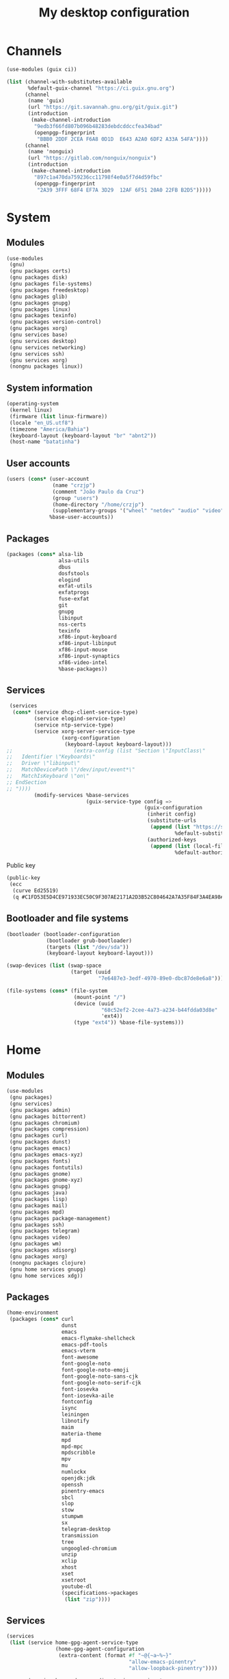 #+title: My desktop configuration

* Channels

#+begin_src scheme :tangle channels.scm
(use-modules (guix ci))

(list (channel-with-substitutes-available
       %default-guix-channel "https://ci.guix.gnu.org")
      (channel
       (name 'guix)
       (url "https://git.savannah.gnu.org/git/guix.git")
       (introduction
        (make-channel-introduction
         "9edb3f66fd807b096b48283debdcddccfea34bad"
         (openpgp-fingerprint
          "BBB0 2DDF 2CEA F6A8 0D1D  E643 A2A0 6DF2 A33A 54FA"))))
      (channel
       (name 'nonguix)
       (url "https://gitlab.com/nonguix/nonguix")
       (introduction
        (make-channel-introduction
         "897c1a470da759236cc11798f4e0a5f7d4d59fbc"
         (openpgp-fingerprint
          "2A39 3FFF 68F4 EF7A 3D29  12AF 6F51 20A0 22FB B2D5")))))
#+end_src

* System
:properties:
:header-args: :tangle system.scm
:end:

** Modules

#+begin_src scheme
(use-modules
 (gnu)
 (gnu packages certs)
 (gnu packages disk)
 (gnu packages file-systems)
 (gnu packages freedesktop)
 (gnu packages glib)
 (gnu packages gnupg)
 (gnu packages linux)
 (gnu packages texinfo)
 (gnu packages version-control)
 (gnu packages xorg)
 (gnu services base)
 (gnu services desktop)
 (gnu services networking)
 (gnu services ssh)
 (gnu services xorg)
 (nongnu packages linux))
#+end_src

** System information

#+begin_src scheme
(operating-system
 (kernel linux)
 (firmware (list linux-firmware))
 (locale "en_US.utf8")
 (timezone "America/Bahia")
 (keyboard-layout (keyboard-layout "br" "abnt2"))
 (host-name "batatinha")
#+end_src

** User accounts

#+begin_src scheme
 (users (cons* (user-account
                (name "crzjp")
                (comment "João Paulo da Cruz")
                (group "users")
                (home-directory "/home/crzjp")
                (supplementary-groups '("wheel" "netdev" "audio" "video" "input" "tty")))
               %base-user-accounts))
#+end_src

** Packages

#+begin_src scheme
 (packages (cons* alsa-lib
                  alsa-utils
                  dbus
                  dosfstools
                  elogind
                  exfat-utils
                  exfatprogs
                  fuse-exfat
                  git
                  gnupg
                  libinput
                  nss-certs
                  texinfo
                  xf86-input-keyboard
                  xf86-input-libinput
                  xf86-input-mouse
                  xf86-input-synaptics
                  xf86-video-intel
                  %base-packages))
#+end_src

** Services

#+begin_src scheme
 (services
  (cons* (service dhcp-client-service-type)
         (service elogind-service-type)
         (service ntp-service-type)
         (service xorg-server-service-type
                  (xorg-configuration
                   (keyboard-layout keyboard-layout)))
;;                    (extra-config (list "Section \"InputClass\"
;;   Identifier \"Keyboards\"
;;   Driver \"libinput\"
;;   MatchDevicePath \"/dev/input/event*\"
;;   MatchIsKeyboard \"on\"
;; EndSection
;; "))))
         (modify-services %base-services
                          (guix-service-type config =>
                                             (guix-configuration
                                              (inherit config)
                                              (substitute-urls
                                               (append (list "https://substitutes.nonguix.org")
                                                       %default-substitute-urls))
                                              (authorized-keys
                                               (append (list (local-file "./signing-key.pub"))
                                                       %default-authorized-guix-keys)))))))
#+end_src

Public key

#+begin_src scheme :tangle signing-key.pub
(public-key
 (ecc
  (curve Ed25519)
  (q #C1FD53E5D4CE971933EC50C9F307AE2171A2D3B52C804642A7A35F84F3A4EA98#)))
#+end_src

** Bootloader and file systems

#+begin_src scheme
 (bootloader (bootloader-configuration
              (bootloader grub-bootloader)
              (targets (list "/dev/sda"))
              (keyboard-layout keyboard-layout)))

 (swap-devices (list (swap-space
                      (target (uuid
                               "7e6487e3-3edf-4970-89e0-dbc87de8e6a8")))))

 (file-systems (cons* (file-system
                       (mount-point "/")
                       (device (uuid
                                "68c52ef2-2cee-4a73-a234-b44fdda03d8e"
                                'ext4))
                       (type "ext4")) %base-file-systems)))
#+end_src

* Home
:properties:
:header-args: :tangle home.scm
:end:

** Modules

#+begin_src scheme
(use-modules
 (gnu packages)
 (gnu services)
 (gnu packages admin)
 (gnu packages bittorrent)
 (gnu packages chromium)
 (gnu packages compression)
 (gnu packages curl)
 (gnu packages dunst)
 (gnu packages emacs)
 (gnu packages emacs-xyz)
 (gnu packages fonts)
 (gnu packages fontutils)
 (gnu packages gnome)
 (gnu packages gnome-xyz)
 (gnu packages gnupg)
 (gnu packages java)
 (gnu packages lisp)
 (gnu packages mail)
 (gnu packages mpd)
 (gnu packages package-management)
 (gnu packages ssh)
 (gnu packages telegram)
 (gnu packages video)
 (gnu packages wm)
 (gnu packages xdisorg)
 (gnu packages xorg)
 (nongnu packages clojure)
 (gnu home services gnupg)
 (gnu home services xdg))
#+end_src

** Packages

#+begin_src scheme
(home-environment
 (packages (cons* curl
                  dunst
                  emacs
                  emacs-flymake-shellcheck
                  emacs-pdf-tools
                  emacs-vterm
                  font-awesome
                  font-google-noto
                  font-google-noto-emoji
                  font-google-noto-sans-cjk
                  font-google-noto-serif-cjk
                  font-iosevka
                  font-iosevka-aile
                  fontconfig
                  isync
                  leiningen
                  libnotify
                  maim
                  materia-theme
                  mpd
                  mpd-mpc
                  mpdscribble
                  mpv
                  mu
                  numlockx
                  openjdk:jdk
                  openssh
                  pinentry-emacs
                  sbcl
                  slop
                  stow
                  stumpwm
                  sx
                  telegram-desktop
                  transmission
                  tree
                  ungoogled-chromium
                  unzip
                  xclip
                  xhost
                  xset
                  xsetroot
                  youtube-dl
                  (specifications->packages
                   (list "zip"))))
#+end_src

** Services

#+begin_src scheme
 (services
  (list (service home-gpg-agent-service-type
                 (home-gpg-agent-configuration
                  (extra-content (format #f "~@{~a~%~}"
                                         "allow-emacs-pinentry"
                                         "allow-loopback-pinentry"))))
        
        (service home-xdg-user-directories-service-type
                 (home-xdg-user-directories-configuration
                  (desktop     "$HOME/desktop")
                  (documents   "$HOME/documents")
                  (download    "$HOME/downloads")
                  (music       "$HOME/musics")
                  (pictures    "$HOME/pictures")
                  (publicshare "$HOME/public")
                  (templates   "$HOME/templates")
                  (videos      "$HOME/videos"))))))
#+end_src
